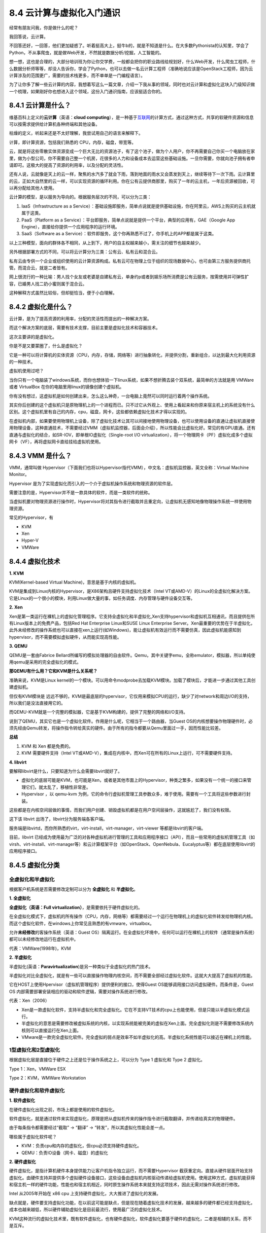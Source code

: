 8.4 云计算与虚拟化入门通识
==========================

经常有朋友问我，你是做什么的呢？

我回答说，云计算。

不回答还好，一回答，他们更加疑惑了。听着挺高大上，挺牛b的，就是不知道是什么。在大多数Pythonista的认知里，学会了Python，不从事爬虫，就是做Web开发，不然就是数据分析/挖掘，人工智能的。

想一想，这也是合理的，大部分培训班为你让你交学费，一般都会把你的职业路线给规划好，什么Web开发，什么爬虫工程师，什么数据分析师等等，却没人告诉你，学会了Python，也可以去做一名云计算工程师（准确地说应该是OpenStack工程师，因为云计算涉及的范围更广，需要的技术栈更多，而不单单是一门编程语言）。

为了让你多了解一些云计算的内容，我想着写这么一篇文章，介绍一下我从事的领域，同时也对云计算和虚拟化这块入门级知识做一个梳理，如果刚好你也想进入这个领域，这份入门通识指南，应该挺适合你的。

|image0|

8.4.1 云计算是什么？
--------------------

维基百科上定义的\ **云计算**\ （英语：\ **cloud
computing**\ ），是一种基于\ `互联网 <https://zh.wikipedia.org/wiki/互联网>`__\ 的计算方式，通过这种方式，共享的软硬件资源和信息可以按需求提供给计算机各种终端和其他设备。

枯燥的定义，听起来还是不太好理解，我尝试用自己的语言来解释下。

计算，即计算资源，包括我们熟悉的 CPU，内存，磁盘，带宽等。

云，就是将这些零散实体资源变成一个巨大无比的资源池子，有了这个池子，做为个人用户，你不再需要自己你买一个电脑放在家里，做为小型公司，你不需要自己整一个机房，花很多的人力和设备成本去运营这些基础设施。一旦你需要，你就向池子拥有者申请即可。这极大的提高了资源的利用率，以及分配的灵活性。

|image1|

还有人说，云就像是天上的云一样，聚焦的水汽多了就会下雨，落到地面的雨水又会蒸发到天上，继续等待下一次下雨。云计算里的云，正如大自然里的云一样，可以实现资源的循环利用。你在公有云提供商那里，购买了一年的云主机，一年后资源被回收，可以再分配给其他人使用。

云计算的模型，是以服务为导向的。根据服务层次的不同，可以分为三类：

1. IaaS（Infrastructure as a
   Service）：基础设施即服务，简单点说就是提供基础设施，你在阿里云，AWS上购买的云主机就属于这类。
2. PaaS（Platform as a
   Service）：平台即服务，简单点说就是提供一个平台，典型的应用有，GAE（Google
   App Engine），直接给你提供一个应用程序的运行环境。
3. SaaS（Software as a
   Service）：软件即服务，这个你再熟悉不过了，你手机上的APP都是属于这类。

以上三种模型，面向的群体各不相同，从上到下，用户的自主权越来越小，需关注的细节也越来越少。

另外根据部署方式的不同，可以将云计算分为三类：公有云、私有云和混合云。

私有云由专供一个企业或组织使用的云计算资源构成。私有云可在物理上位于组织的现场数据中心，也可由第三方服务提供商托管。而混合云，就是二者皆有。

网上很流行的一种比喻：男人找个女友或老婆是自建私有云，单身约p或者到娱乐场所消费是公有云服务，按需使用并可弹性扩容，已婚男人找二奶小蜜则属于混合云。

这种解释方式虽然比较俗，但却挺恰当，便于小白理解。

8.4.2 虚拟化是什么？
--------------------

云计算，是为了提高资源的利用率，分配的灵活性而提出的一种解决方案。

而这个解决方案的底层，需要有技术支撑，目前主要是虚拟化技术和容器技术。

这次主要讲的是虚拟化。

你是不是又要蒙圈了，什么是虚拟化？

它是一种可以将计算机的实体资源（CPU，内存，存储，网络等）进行抽象转化，并提供分割，重新组合，以达到最大化利用资源的一种技术。

虚拟机使用过吧？

当你只有一个电脑装了windows系统，而你也想体验一下linux系统，如果不想折腾去装个双系统，最简单的方法就是用
VMWare 或者 VirtualBox 在你的电脑里用linux的镜像创建个虚拟机。

你有没有想过，这虚拟机是如何创建出来，怎么这么神奇，一台电脑上竟然可以同时运行着两个操作系统。

其实你后创建的这个虚拟机只是原物理机上的一个进程而已。只不过它从外观上、使用上看起来和你原来宿主机上的系统没有什么区别。这个虚拟机里有自己的内存，cpu，磁盘，网卡，这些都依赖虚拟化技术才得以实现的。

在虚拟机内部，如果要使用物理机上设备，除了虚拟化技术让其可以间接地使用物理设备，也可以使用设备的直通让虚拟机直接使用物理设备，这种直通技术，不需要经过VMM（虚拟机监控器，后面会介绍），所以性能会比虚拟化好。常见的有GPU直通。还有直通与虚拟化的结合，如SR-IOV，即单根IO虚拟化（Single-root
I/O
virtualization），将一个物理网卡（PF）虚拟化成多个虚拟网卡（VF），再将虚拟网卡直给挂给虚拟机使用。

8.4.3 VMM 是什么？
------------------

VMM，通常叫做
Hypervisor（下面我们也将以Hypervisor指代VMM），中文名：虚拟机监控器，英文全称：Virtual
Machine Monitor。

Hypervisor
是为了实现虚拟化而引入的一个介于虚拟机操作系统和物理资源的软件层。

需要注意的是，Hypervisor并不是一款具体的软件，而是一类软件的统称。

当虚拟机要对物理资源进行操作时，Hypervisor将对其指令进行截取并且重定向，让虚拟机无感知地像物理操作系统一样使用物理资源。

常见的Hypervisor，有

-  KVM
-  Xen
-  Hyper-V
-  VMWare

8.4.4 虚拟化技术
----------------

**1. KVM**

KVM(Kernel-based Virtual Machine)，意思是基于内核的虚拟机。

KVM是集成到Linux内核的Hypervisor，是X86架构且硬件支持虚拟化技术（Intel
VT或AMD-V）的Linux的全虚拟化解决方案。它是Linux的一个很小的模块，利用Linux做大量的事，如任务调度、内存管理与硬件设备交互等。

**2. Xen**

Xen是第一类运行在裸机上的虚拟化管理程序。它支持全虚拟化和半虚拟化,Xen支持hypervisor和虚拟机互相通讯，而且提供在所有Linux版本上的免费产品，包括Red
Hat Enterprise Linux和SUSE Linux Enterprise
Server。Xen最重要的优势在于半虚拟化，此外未经修改的操作系统也可以直接在xen上运行(如Windows)，能让虚拟机有效运行而不需要仿真，因此虚拟机能感知到hypervisor，而不需要模拟虚拟硬件，从而能实现高性能。

**3. QEMU**

QEMU是一套由Fabrice
Bellard所编写的模拟处理器的自由软件。Qemu，其中关键字emu，全称emulator，模拟器，所以单纯使用qemu是采用的完全虚拟化的模式。

**那QEMU有什么用？它和KVM是什么关系呢？**

准确来说，KVM是Linux
kernel的一个模块。可以用命令modprobe去加载KVM模块。加载了模块后，才能进一步通过其他工具创建虚拟机。

但仅有KVM模块是
远远不够的，KVM是最底层的hypervisor，它仅用来模拟CPU的运行，缺少了对network和周边I/O的支持，所以我们是没法直接用它的。

而QEMU-KVM就是一个完整的模拟器，它是基于KVM构建的，提供了完整的网络和I/O支持。

说到了QEMU，其实它也是一个虚拟化软件。作用是什么呢，它相当于一个路由器，当Guest
OS的内核想要操作物理硬件时，必须先经由Qemu转发，将操作指令转给真实的硬件。由于所有的指令都要从Qemu里面过一手，因而性能比较差。

|image2|

**总结**

1. KVM 和 Xen 都是免费的。
2. KVM 需要硬件支持（Intel
   VT或AMD-V），集成在内核中，而Xen可在所有的Linux上运行，可不需要硬件支持。

**4. libvirt**

要解释libvirt是什么，只要知道为什么会需要libvirt就好了。

-  虚拟化的底层可能是KVM，也可能是Xen，或者是其他市面上的Hypervisor，种类之繁多，如果没有一个统一的接口来管理它们，就太乱了，移植性非常差。
-  Hypervisor ，以 qemu-kvm
   为例，它的命令行虚拟机管理工具参数众多，难于使用。需要有一个工具将这些参数进行封装。

这些都是在内核空间层做的事情，而我们用户创建、销毁虚拟机都是在用户空间层操作，这就尴尬了，我们没有权限。

这下该 libvirt 出场了，libvirt分为服务端各客户端。

服务端是libvirtd，而你所熟悉的virt，virt-install，virt-manager，virt-viewer
等都是libvirt的客户端。

目前，libvirt
已经成为使用最为广泛的对各种虚拟机进行管理的工具和应用程序接口（API），而且一些常用的虚拟机管理工具（如virsh、virt-install、virt-manager等）和云计算框架平台（如OpenStack、OpenNebula、Eucalyptus等）都在底层使用libvirt的应用程序接口。

|image3|

8.4.5 虚拟化分类
----------------

全虚拟化和半虚拟化
~~~~~~~~~~~~~~~~~~

根据客户机系统是否需要修改定制可以分为 **全虚拟化** 和 **半虚拟化**\ 。

**1. 全虚拟化**

**全虚拟化（英语：Full virtualization）**\ ，是需要依托于硬件虚拟化的。

在全虚拟化模式下，虚拟机的所有操作（CPU，内存，网络等）都需要经过一个运行在物理机上的虚拟化软件转发给物理机内核。而这个虚拟化软件，在windows上你常见且熟悉的有vmware，virtualbox。

允许\ **未经修改**\ 的客操作系统（英语：Guest
OS）隔离运行。在全虚拟化环境中，任何可以运行在裸机上的软件（通常是操作系统）都可以未经修改地运行在虚拟机中。

代表：VMWare(1998年)，KVM

**2. 半虚拟化**

半虚拟化(英语：\ **Paravirtualization**)是另一种类似于全虚拟化的热门技术。

半虚拟化对比全虚拟化，就是有一些可以直接操作物理内核空间，而不需要全部经过虚拟化软件。这就大大提高了虚拟机的性能。

它在HOST上使用Hpervisor（虚拟机管理程序）提供便利的接口，使得Guest
OS能够调用接口访问虚拟硬件。而条件是，Guest OS
内部需要部署安装相应的驱动和软件逻辑，需要对操作系统进行修改。

代表：Xen（2006）

-  Xen是一款虚拟化软件，支持半虚拟化和完全虚拟化。它在不支持VT技术的cpu上也能使用，但是只能以半虚拟化模式运行。
-  半虚拟化的意思是需要修改被虚拟系统的内核，以实现系统能被完美的虚拟在Xen上面。完全虚拟化则是不需要修改系统内核则可以直接运行在Xen上面。
-  VMware是一款完全虚拟化软件。完全虚拟的弱点是效率不如半虚拟化的高。半虚拟化系统性能可以接近在裸机上的性能。

1型虚拟化和2型虚拟化
~~~~~~~~~~~~~~~~~~~~

根据虚拟化层是直接位于硬件之上还是位于操作系统之上，可以分为 Type 1
虚拟化和 Type 2 虚拟化。

|image4|

Type 1：Xen，VMWare ESX

Type 2：KVM，WMWare Workstation

硬件虚拟化和软件虚拟化
~~~~~~~~~~~~~~~~~~~~~~

**1. 软件虚拟化**

在硬件虚拟化出现之前，市场上都是使用的软件虚拟化。

软件虚拟化，就是通过软件来实现虚拟化，原理是把从虚拟机传来的操作指令进行截取翻译，并传递给真实的物理硬件。

由于每条指令都需要经过“截取” -> “翻译” ->
“转发”，所以其虚拟化性能会差一点。

哪些属于虚拟化软件呢？

-  KVM：负责cpu和内存的虚拟化，但cpu必须支持硬件虚拟化。
-  QEMU：负责IO设备（网卡、磁盘）的虚拟化

**2. 硬件虚拟化**

硬件虚拟化，是指计算机硬件本身提供能力让客户机指令独立运行，而不需要Hypervisor
截获重定向。直接从硬件层面开始支持虚拟化。由硬件支持并提供多个虚拟硬件设备接口，这些设备由虚拟机内核驱动传递给虚拟机使用。使用这种方式，虚拟机能获得和宿主机一样的硬件功能，性能也和宿主机相近，同时原生操作系统本来就支持这项技术，因此无需对操作系统进行修改。

Intel 从2005年开始在 x86 cpu 上支持硬件虚拟化，大大推进了虚拟化的发展。

缺点就是，硬件要支持虚拟化功能，在以前这可能是缺点，但是现在随着虚拟化技术的发展，越来越多的硬件都已经支持虚拟化，成本也越来越低，所以硬件辅助虚拟化是目前最流行，使用最广泛的虚拟化技术。

KVM这种流行的虚拟化技术里，既有软件虚拟化，也有硬件虚拟化，软件虚拟化要基于硬件的虚拟化，二者是相辅的关系，而不是互斥。

8.4.6 KVM工具
-------------

有了虚拟化，就有了虚拟机，那如何对这些虚拟机进行管理呢。

在 Linux 下有许多的工具可以使用：

-  Virsh：基于 libvirt 的 命令行工具 （CLI）

-  Virt-Manager：基于 libvirt 的 GUI 工具

-  virt-v2v：虚机格式迁移工具

-  virt-\* 工具：包括 Virt-install （创建KVM虚机的命令行工具），
   Virt-viewer
   （连接到虚机屏幕的工具），Virt-clone（虚机克隆工具），virt-top 等

-  libguestfs-tools：一组 Linux 下的 C 语言的 API
   ，用来访问/修改虚拟机的磁盘映像文件。

|image5|

8.4.7 创建虚拟机
----------------

手工创建
~~~~~~~~

虚拟机的本质是宿主机上的一个进程，当你用OpenStack在界面，或者使用virsg
创建了一个虚拟机时。你可以使用\ ``ps -ef|grep kvm``
看下这个虚拟机的进程，是下面这样子的。

参数多得让人头皮发麻。意思是，你可以使用这样一串命令才能创建一台虚拟机。

.. code:: shell

   $ /usr/libexec/qemu-kvm \
   -name guest=instance-00000035, debug-threads=on \
   -S -object secret,id=masterKey0,format=raw,file=/var/lib/libvirt/qemu/domain-216-instance-00000035/master-key.aes \
   -machine pc-i440fx-rhel7.5.0,accel=kvm,usb=off,dump-guest-core=off \
   -cpu host \
   -m 16384 \
   -realtime mlock=off \
   -smp 2,maxcpus=32,sockets=2,cores=16,threads=1 \
   -uuid 31d70882-194f-469b-855e-fcfa6736550d \
   -smbios type=1,manufacturer=RDO,product=OpenStack Compute,version=0.0.1-1.el7.centos,serial=bc147bfe8a204d06a09f98387e46b890,uuid=31d70882-194f-469b-855e-fcfa6736550d,family=Virtual Machine \
   -display none \
   -no-user-config -nodefaults \
   -chardev socket,id=charmonitor,path=/var/lib/libvirt/qemu/domain-216-instance-00000035/monitor.sock,server,nowait \
   -mon chardev=charmonitor,id=monitor,mode=control \
   -rtc base=utc,driftfix=slew \
   -global kvm-pit.lost_tick_policy=delay \
   -no-hpet -no-shutdown -boot strict=on \

   -device piix3-usb-uhci,id=usb,bus=pci.0,addr=0x1.0x2 -drive file=/dev/hdd-volumes/31d70882-194f-469b-855e-fcfa6736550d_disk,format=raw,if=none,id=drive-virtio-disk0,cache=none,aio=native -device virtio-blk-pci,scsi=off,bus=pci.0,addr=0x4,drive=drive-virtio-disk0,id=virtio-disk0,bootindex=1 -drive file=/var/lib/nova/instances/31d70882-194f-469b-855e-fcfa6736550d/disk.config,format=raw,if=none,id=drive-ide0-0-0,readonly=on,cache=writeback \
   -device ide-cd,bus=ide.0,unit=0,drive=drive-ide0-0-0,id=ide0-0-0 \
   -netdev tap,fds=28:35,id=hostnet0,vhost=on,vhostfds=36:37 \
   -device virtio-net-pci,mq=on,vectors=6,netdev=hostnet0,id=net0,mac=fa:16:3e:69:63:18,bus=pci.0,addr=0x3 -chardev pty,id=charserial0 -device isa-serial,chardev=charserial0,id=serial0 -device qxl-vga,id=video0,ram_size=67108864,vram_size=67108864,vram64_size_mb=0,vgamem_mb=16,max_outputs=1,bus=pci.0,addr=0x2 \
   -device virtio-balloon-pci,id=balloon0,bus=pci.0,addr=0x5 -msg timestamp=on

virsh 创建
~~~~~~~~~~

前面我们看到，创建一台虚拟机需要诸多的参数。

如果一个一个去指定，非常不易于管理及复用。

如果可以在创建时，指定一个配置文件，这个配置文件里包含上述所有的参数，不就大大简化了虚拟机创建过程。

这时候就出现了virsh这个基于 libvirt 的 命令行工具
（CLI）。通过它我们可以指定一个 xml 配置文件来很轻松的创建一台虚拟机。

.. code:: shell

   virsh define vm.xml
   virsh start guest_vm

其中xml的内容如下

.. code:: xml

   <domain type='kvm' id='200'>
     <name>guest_vm</name>
     <memory unit='KiB'>12582912</memory>
     <currentMemory unit='KiB'>12582912</currentMemory>
     <vcpu placement='static'>6</vcpu>
     <numatune>
       <memory mode='strict' nodeset='0-1'/>
       <memnode cellid='0' mode='strict' nodeset='0'/>
       <memnode cellid='1' mode='strict' nodeset='1'/>
     </numatune>
     <resource>
       <partition>/machine</partition>
     </resource>
     <os>
       <type arch='x86_64' machine='pc-i440fx-rhel7.0.0'>hvm</type>
       <boot dev='hd'/>
       <boot dev='cdrom'/>
     </os>
     <features>
       <acpi/>
       <apic/>
     </features>
     <clock offset='utc'>
       <timer name='rtc' tickpolicy='catchup'/>
       <timer name='pit' tickpolicy='delay'/>
       <timer name='hpet' present='no'/>
     </clock>
     <on_poweroff>destroy</on_poweroff>
     <on_reboot>restart</on_reboot>
     <on_crash>restart</on_crash>
     <pm>
       <suspend-to-mem enabled='no'/>
       <suspend-to-disk enabled='no'/>
     </pm>
     <devices>
       <emulator>/usr/libexec/qemu-kvm</emulator>
       <disk type='file' device='disk'>
         <driver name='qemu' type='qcow2'/>
         <source file='/path/to/test.qcow2'/>
         <backingStore/>
         <target dev='hda' bus='virtio'/>
         <alias name='virtio-disk0'/>
         <address type='pci' domain='0x0000' bus='0x00' slot='0x08' function='0x0'/>
       </disk>
       <controller type='pci' index='0' model='pci-root'>
         <alias name='pci.0'/>
       </controller>
       <controller type='ide' index='0'>
         <alias name='ide'/>
         <address type='pci' domain='0x0000' bus='0x00' slot='0x01' function='0x1'/>
       </controller>
       <controller type='virtio-serial' index='0'>
         <alias name='virtio-serial0'/>
         <address type='pci' domain='0x0000' bus='0x00' slot='0x05' function='0x0'/>
       </controller>
       <controller type='usb' index='0' model='piix3-uhci'>
         <alias name='usb'/>
         <address type='pci' domain='0x0000' bus='0x00' slot='0x01' function='0x2'/>
       </controller>
       <interface type='bridge'>
         <mac address='52:54:00:d2:81:b0'/>
         <source bridge='br0-ovs'/>
         <virtualport type='openvswitch'>
           <parameters interfaceid='abc10709-ebff-4d0f-8761-4b7fdaba0dc0'/>
         </virtualport>
         <target dev='vnet0'/>
         <model type='virtio'/>
         <alias name='net0'/>
         <address type='pci' domain='0x0000' bus='0x00' slot='0x03' function='0x0'/>
       </interface>
       <interface type='bridge'>
         <mac address='52:54:00:5e:91:38'/>
         <source bridge='br0-ovs'/>
         <virtualport type='openvswitch'>
           <parameters interfaceid='cceb5703-185a-4f6f-b2ce-a7e273e52bdc'/>
         </virtualport>
         <bandwidth>
           <inbound average='50000'/>
           <outbound average='50000'/>
         </bandwidth>
         <target dev='vnet1'/>
         <model type='virtio'/>
         <alias name='net1'/>
         <address type='pci' domain='0x0000' bus='0x00' slot='0x06' function='0x0'/>
       </interface>
       <interface type='bridge'>
         <mac address='52:54:00:b2:77:07'/>
         <source bridge='br0-ovs'/>
         <virtualport type='openvswitch'>
           <parameters interfaceid='674716ab-243d-4137-bc01-aa2c33cca21a'/>
         </virtualport>
         <target dev='vnet6'/>
         <model type='virtio'/>
         <alias name='net2'/>
         <address type='pci' domain='0x0000' bus='0x00' slot='0x09' function='0x0'/>
       </interface>
       <console type='pty' tty='/dev/pts/4'>
         <source path='/dev/pts/4'/>
         <target type='virtio' port='0'/>
         <alias name='console0'/>
       </console>
       <input type='mouse' bus='ps2'>
         <alias name='input0'/>
       </input>
       <input type='keyboard' bus='ps2'>
         <alias name='input1'/>
       </input>
       <sound model='ich6'>
         <alias name='sound0'/>
         <address type='pci' domain='0x0000' bus='0x00' slot='0x04' function='0x0'/>
       </sound>
       <video>
         <model type='qxl' ram='65536' vram='65536' vgamem='16384' heads='1' primary='yes'/>
         <alias name='video0'/>
         <address type='pci' domain='0x0000' bus='0x00' slot='0x02' function='0x0'/>
       </video>
       <memballoon model='virtio'>
         <alias name='balloon0'/>
         <address type='pci' domain='0x0000' bus='0x00' slot='0x07' function='0x0'/>
       </memballoon>
     </devices>
     <seclabel type='dynamic' model='dac' relabel='yes'>
       <label>+0:+0</label>
       <imagelabel>+0:+0</imagelabel>
     </seclabel>
   </domain>

OpenStack
~~~~~~~~~

使用 virsh
来指定xml进行创建虽然能对虚拟机进行生命周期的管理，但是无法对成百上千台的机器进行集中式的管理。

这时候，OpenStack 这个开源的云计算管理平台就出现了。

有了OpenStack，你可以使用 Horizon提供的界面进行虚拟机的管理

.. figure:: http://image.python-online.cn/20190714151716.png
   :alt: 来源网络，侵删

   来源网络，侵删

也可以使用nova 的 cli 命令进行创建。

.. code:: shell

   nova boot <vm_name> \
   --flavor <flavor_id> \
   --nic net-id=<net_id>,v4-fixed-ip=<ip> \
   --image <image_id/name> \
   --config-drive True

说了半天，线于引出了OpenStack，我的工作基本60%的时间都是围绕着它转，OpenStack
是一个开源框架，是使用Python语言开发的最大的项目，具说有数百万行的代码量，是动态语言的一个优秀典范。

关于
OpenStck，你可能不太明白它是做什么的。这里引用我昨天看到的另一篇文章的一个说明：它有点像一个商店，负责管理所有的商品（计算资源、存储资源、网络资源等），卖给用户，但是它本身不制造商品（不具备虚拟化能力），它的商品来自KVM（当然也可以用Xen等其他Hypervisor）。

附录：参考文档
--------------

-  `libguestfs-tools工具常用命令 <https://blog.csdn.net/wenwenxiong/article/details/52223731>`__
-  `libvirt 介绍 Libvrit for
   KVM/QEMU <https://www.cnblogs.com/sammyliu/p/4558638.html>`__
-  `我是虚拟机内核我困惑？ <https://mp.weixin.qq.com/s?__biz=MzI1NzYzODk4OQ==&mid=2247483820&idx=1&sn=8a44b992491aea03e55eefb4815a1958&chksm=ea15168edd629f98e622dcb94e64fbb4a75055da98d620e7c83071b5d6d428904fa5c8e9c4ad&scene=21#wechat_redirect>`__
-  《KVM实战》

--------------

.. figure:: http://image.python-online.cn/20191117155836.png
   :alt: 关注公众号，获取最新干货！


.. |image0| image:: http://image.python-online.cn/20190714161353.png
.. |image1| image:: http://image.python-online.cn/20190716004341.png
.. |image2| image:: http://image.python-online.cn/FjlPaQLTiYCde92WhurWsRx6z8CK
.. |image3| image:: http://image.python-online.cn/20190716005951.png
.. |image4| image:: http://image.python-online.cn/20190714141644.png
.. |image5| image:: https://i.loli.net/2019/02/25/5c73e6160764a.png
